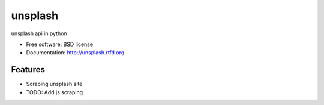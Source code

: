 ===============================
unsplash
===============================

.. image:: https://badge.fury.io/py/unsplash.png
    :target: http://badge.fury.io/py/unsplash
    
.. image:: https://travis-ci.org/kazuar/unsplash.png?branch=master
        :target: https://travis-ci.org/kazuar/unsplash

.. image:: https://pypip.in/d/unsplash/badge.png
        :target: https://pypi.python.org/pypi/unsplash


unsplash api in python

* Free software: BSD license
* Documentation: http://unsplash.rtfd.org.

Features
--------

* Scraping unsplash site
* TODO: Add js scraping